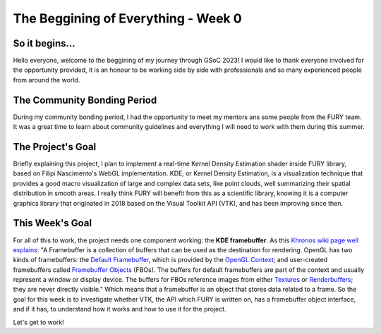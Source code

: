 The Beggining of Everything - Week 0
===========================

.. post:: May 29, 2023
   :author: João Victor Dell Agli Floriano
   :tags: google
   :category: gsoc

So it begins...
---------------

Hello everyone, welcome to the beggining of my journey through GSoC 2023! I would like to thank everyone involved for the opportunity provided, it is an honour to be working side by side with professionals and so many experienced people from around the world.

The Community Bonding Period
----------------------------

During my community bonding period, I had the opportunity to meet my mentors ans some people from the FURY team. It was a great time to learn about community guidelines and everything I will need to work with them during this summer.

The Project's Goal
------------------

Briefly explaining this project, I plan to implement a real-time Kernel Density Estimation shader inside FURY library, based on Filipi Nascimento's WebGL implementation. KDE, or Kernel Density Estimation, is a visualization technique that provides a good macro visualization of large and complex data sets, like point clouds, well summarizing their spatial distribution in smooth areas. I really think FURY will benefit from this as a scientific library, knowing it is a computer graphics library that originated in 2018 based on the Visual Toolkit API (VTK), and has been improving since then.  

This Week's Goal
----------------

For all of this to work, the project needs one component working: the **KDE framebuffer**. As this `Khronos wiki page well explains <https://www.khronos.org/opengl/wiki/Framebuffer>`_:
"A Framebuffer is a collection of buffers that can be used as the destination for rendering. OpenGL has two kinds of framebuffers: the `Default Framebuffer <https://www.khronos.org/opengl/wiki/Default_Framebuffer>`_, which is provided by the `OpenGL Context <https://www.khronos.org/opengl/wiki/OpenGL_Context>`_; and user-created framebuffers called `Framebuffer Objects <https://www.khronos.org/opengl/wiki/Framebuffer_Object>`_ (FBOs). The buffers for default framebuffers are part of the context and usually represent a window or display device. The buffers for FBOs reference images from either `Textures <https://www.khronos.org/opengl/wiki/Texture>`_ or `Renderbuffers <https://www.khronos.org/opengl/wiki/Texture>`_; they are never directly visible."
Which means that a framebuffer is an object that stores data related to a frame. So the goal for this week is to investigate whether VTK, the API which FURY is written on, has a framebuffer object interface, and if it has, to understand how it works and how to use it for the project. 

Let's get to work!